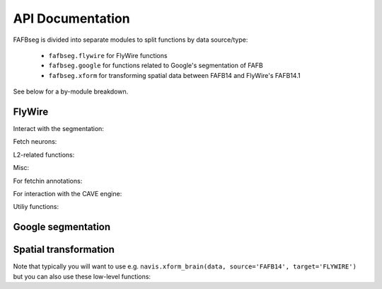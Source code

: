 .. _api:

API Documentation
=================

FAFBseg is divided into separate modules to split functions by data source/type:

  - ``fafbseg.flywire`` for FlyWire functions
  - ``fafbseg.google`` for functions related to Google's segmentation of FAFB
  - ``fafbseg.xform`` for transforming spatial data between FAFB14 and FlyWire's FAFB14.1

See below for a by-module breakdown.

FlyWire
-------

Interact with the segmentation:

.. autosummary::
    :toctree: generated/

    fafbseg.flywire.locs_to_segments
    fafbseg.flywire.neuron_to_segments
    fafbseg.flywire.encode_url
    fafbseg.flywire.decode_url
    fafbseg.flywire.locs_to_supervoxels
    fafbseg.flywire.supervoxels_to_roots
    fafbseg.flywire.skid_to_id
    fafbseg.flywire.is_latest_root
    fafbseg.flywire.update_ids
    fafbseg.flywire.get_voxels
    fafbseg.flywire.is_proofread
    fafbseg.flywire.find_common_time
    fafbseg.flywire.find_anchor_loc
    fafbseg.flywire.get_segmentation_cutout

Fetch neurons:

.. autosummary::
    :toctree: generated/

    fafbseg.flywire.get_mesh_neuron
    fafbseg.flywire.get_somas
    fafbseg.flywire.get_skeletons
    fafbseg.flywire.skeletonize_neuron
    fafbseg.flywire.skeletonize_neuron_parallel

L2-related functions:

.. autosummary::
    :toctree: generated/

    fafbseg.flywire.l2_info
    fafbseg.flywire.l2_graph
    fafbseg.flywire.l2_dotprops
    fafbseg.flywire.l2_skeleton

Misc:

.. autosummary::
    :toctree: generated/

    fafbseg.flywire.fetch_edit_history
    fafbseg.flywire.fetch_leaderboard
    fafbseg.flywire.get_neuropil_volumes
    fafbseg.flywire.get_lineage_graph
    fafbseg.flywire.get_lr_position
    fafbseg.flywire.get_voxels

For fetchin annotations:

.. autosummary::
    :toctree: generated/

    fafbseg.flywire.search_community_annotations
    fafbseg.flywire.search_annotations
    fafbseg.flywire.get_hierarchical_annotations

For interaction with the CAVE engine:

.. autosummary::
    :toctree: generated/

    fafbseg.flywire.get_materialization_versions
    fafbseg.flywire.create_annotation_table
    fafbseg.flywire.list_annotation_tables
    fafbseg.flywire.get_annotation_table_info
    fafbseg.flywire.get_annotations
    fafbseg.flywire.delete_annotations
    fafbseg.flywire.upload_annotations


Utiliy functions:

.. autosummary::
    :toctree: generated/

    fafbseg.flywire.set_default_dataset
    fafbseg.flywire.get_user_information


Google segmentation
-------------------
.. autosummary::
    :toctree: generated/

    fafbseg.google.locs_to_segments
    fafbseg.google.segments_to_neuron
    fafbseg.google.segments_to_skids
    fafbseg.google.neuron_to_segments
    fafbseg.google.find_autoseg_fragments
    fafbseg.google.find_fragments
    fafbseg.google.find_missed_branches
    fafbseg.google.get_mesh
    fafbseg.google.autoreview_edges
    fafbseg.google.test_edges

Spatial transformation
----------------------
Note that typically you will want to use e.g.
``navis.xform_brain(data, source='FAFB14', target='FLYWIRE')`` but you can
also use these low-level functions:

.. autosummary::
    :toctree: generated/

    fafbseg.xform.flywire_to_fafb14
    fafbseg.xform.fafb14_to_flywire
